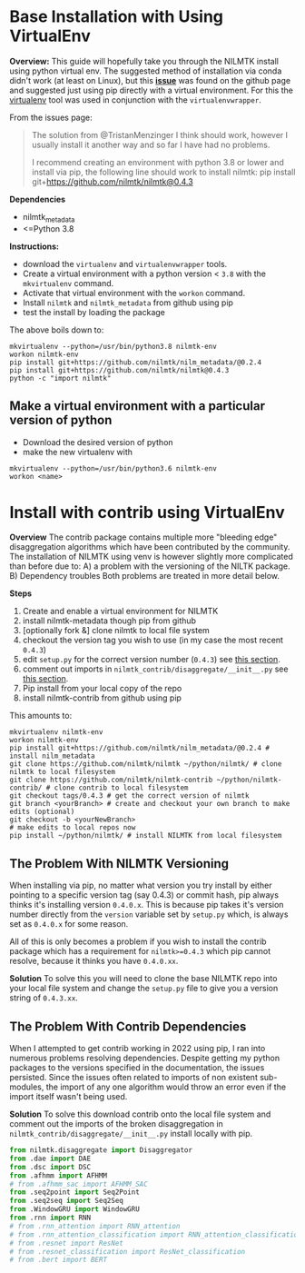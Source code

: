 #+STARTUP: latexpreview
#+STARTUP:  overview
* Base Installation with Using VirtualEnv
*Overview:*
This guide will hopefully take you through the NILMTK install using python virtual env. The suggested method of installation via conda didn't work (at least on Linux), but this *[[https://github.com/nilmtk/nilmtk/issues/953][issue]]* was found on the github page and suggested just using pip directly with a virtual environment. For this the [[id:4b4a7f3c-066a-4f12-9bd0-9279c956b752][virtualenv]] tool was used in conjunction with the =virtualenvwrapper=.

From the issues page:
#+begin_quote
The solution from @TristanMenzinger I think should work, however I usually install it another way and so far I have had no problems.

I recommend creating an environment with python 3.8 or lower and install via pip, the following line should work to install nilmtk:
pip install git+https://github.com/nilmtk/nilmtk@0.4.3
#+end_quote

*Dependencies*
- nilmtk_metadata
- <=Python 3.8

*Instructions:*
- download the =virtualenv= and =virtualenvwrapper= tools.
- Create a virtual environment with a python version < ~3.8~ with the =mkvirtualenv= command.
- Activate that virtual environment with the =workon= command.
- Install =nilmtk= and =nilmtk_metadata= from github using pip
- test the install by loading the package

The above boils down to:
#+begin_src shell
mkvirtualenv --python=/usr/bin/python3.8 nilmtk-env
workon nilmtk-env
pip install git+https://github.com/nilmtk/nilm_metadata/@0.2.4
pip install git+https://github.com/nilmtk/nilmtk@0.4.3
python -c "import nilmtk"
#+end_src

** Make a virtual environment with a particular version of python
- Download the desired version of python
- make the new virtualenv with
#+begin_src shell
mkvirtualenv --python=/usr/bin/python3.6 nilmtk-env
workon <name>
#+end_src

* Install with contrib using VirtualEnv
*Overview*
The contrib package contains multiple more "bleeding edge" disaggregation algorithms which have been contributed by the community. The installation of NILMTK using venv is however slightly more complicated than before due to:
A) a problem with the versioning of the NILTK package.
B) Dependency troubles
Both problems are treated in more detail below.

*Steps*
1. Create and enable a virtual environment for NILMTK
2. install nilmtk-metadata though pip from github
3. [optionally fork &] clone nilmtk to local file system
4. checkout the version tag you wish to use (in my case the most recent ~0.4.3~)
5. edit =setup.py= for the correct version number (~0.4.3~) see [[#NILMTK-Versioning][this section]].
6. comment out imports in =nilmtk_contrib/disaggregate/__init__.py= see [[#Contrib-Dependencies][this section]].
7. Pip install from your local copy of the repo
8. install nilmtk-contrib from github using pip

This amounts to:
#+begin_src shell
mkvirtualenv nilmtk-env
workon nilmtk-env
pip install git+https://github.com/nilmtk/nilm_metadata/@0.2.4 # install nilm_metadata
git clone https://github.com/nilmtk/nilmtk ~/python/nilmtk/ # clone nilmtk to local filesystem
git clone https://github.com/nilmtk/nilmtk-contrib ~/python/nilmtk-contrib/ # clone contrib to local filesystem
git checkout tags/0.4.3 # get the correct version of nilmtk
git branch <yourBranch> # create and checkout your own branch to make edits (optional)
git checkout -b <yourNewBranch>
# make edits to local repos now
pip install ~/python/nilmtk/ # install NILMTK from local filesystem
#+end_src

** The Problem With NILMTK Versioning
:PROPERTIES:
:CUSTOM_ID: NILMTK-Versioning
:END:
When installing via pip, no matter what version you try install by either pointing to a specific version tag (say 0.4.3) or commit hash, pip always thinks it's installing version ~0.4.0.x~. This is because pip takes it's version number directly from the ~version~ variable set by =setup.py= which, is always set as ~0.4.0.x~ for some reason.

All of this is only becomes a problem if you wish to install the contrib package which has a requirement for ~nilmtk>=0.4.3~ which pip cannot resolve, because it thinks you have ~0.4.0.xx~.

*Solution*
To solve this you will need to clone the base NILMTK repo into your local file system and change the =setup.py= file to give you a version string of ~0.4.3.xx~.

** The Problem With Contrib Dependencies
:PROPERTIES:
:CUSTOM_ID: Contrib-Dependencies
:END:
When I attempted to get contrib working in 2022 using pip, I ran into numerous problems resolving dependencies. Despite getting my python packages to the versions specified in the documentation, the issues persisted. Since the issues often related to imports of non existent sub-modules, the import of any one algorithm would throw an error even if the import itself wasn't being used.

*Solution*
To solve this download contrib onto the local file system and comment out the imports of the broken disaggregation in =nilmtk_contrib/disaggregate/__init__.py= install locally with pip.

#+begin_src python
from nilmtk.disaggregate import Disaggregator
from .dae import DAE
from .dsc import DSC
from .afhmm import AFHMM
# from .afhmm_sac import AFHMM_SAC
from .seq2point import Seq2Point
from .seq2seq import Seq2Seq
from .WindowGRU import WindowGRU
from .rnn import RNN
# from .rnn_attention import RNN_attention
# from .rnn_attention_classification import RNN_attention_classification
# from .resnet import ResNet
# from .resnet_classification import ResNet_classification
# from .bert import BERT
#+end_src

